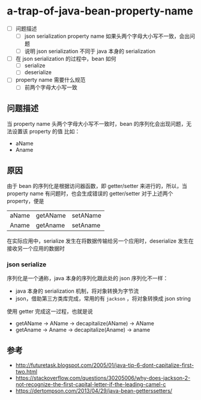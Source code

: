 * a-trap-of-java-bean-property-name

- [ ] 问题描述
  - [ ] json serialization property name 如果头两个字母大小写不一致，会出问题
  - [ ] 说明 json serialization 不同于 java 本身的 serialization
- [ ] 在 json serialization 的过程中，bean 如何
  - [ ] serialize
  - [ ] deserialize 
- [ ] property name 需要什么规范
  - [ ] 前两个字母大小写一致

** 问题描述
当 property name 头两个字母大小写不一致时，bean 的序列化会出现问题，无法设置该 property 的值
比如：
 - aName
 - Aname



** 原因
由于 bean 的序列化是根据访问器函数，即 getter/setter 来进行的，所以，当 property name 有问题时，也会生成错误的 getter/setter
对于上述两个 property，便是 
| aName | getAName | setAName |
| Aname | getAname | setAname |

在实际应用中，serialize 发生在将数据传输给另一个应用时，deserialize 发生在接收另一个应用的数据时

*** json serialize
序列化是一个通称，java 本身的序列化跟此处的 json 序列化不一样：
- java 本身的 serialization 机制，将对象转换为字节流
- json，借助第三方类库完成，常用的有 =jackson= ，将对象转换成 json string
 

使用 getter 完成这一过程，也就是说
- getAName -> AName -> decapitalize(AName) -> AName
- getAname -> Aname -> decapitalize(Aname) -> aname










** 参考
- http://futuretask.blogspot.com/2005/01/java-tip-6-dont-capitalize-first-two.html
- https://stackoverflow.com/questions/30205006/why-does-jackson-2-not-recognize-the-first-capital-letter-if-the-leading-camel-c
- https://dertompson.com/2013/04/29/java-bean-getterssetters/

